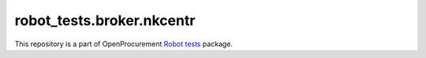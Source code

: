 robot_tests.broker.nkcentr
===========================

|Join the chat at
https://gitter.im/openprocurement/robot_tests.broker.nkcentr|

This repository is a part of OpenProcurement `Robot
tests <https://github.com/openprocurement/robot_tests>`__ package.

.. |Join the chat at https://gitter.im/openprocurement/robot_tests.broker.nkcentr| image:: https://badges.gitter.im/openprocurement/robot_tests.broker.nkcentr.svg
   :target: https://gitter.im/openprocurement/robot_tests.broker.nkcentr
